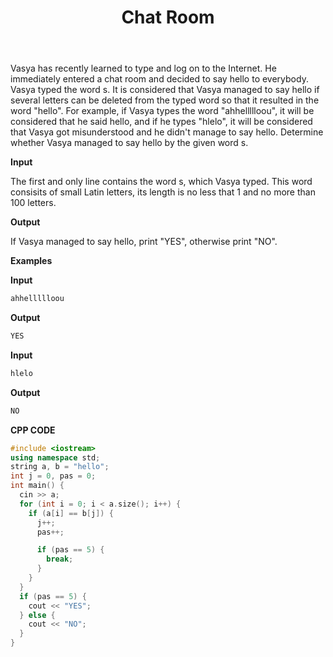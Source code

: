 #+title: Chat Room

Vasya has recently learned to type and log on to the Internet. He immediately entered a chat room and decided to say hello to everybody. Vasya typed the word s. It is considered that Vasya managed to say hello if several letters can be deleted from the typed word so that it resulted in the word "hello". For example, if Vasya types the word "ahhellllloou", it will be considered that he said hello, and if he types "hlelo", it will be considered that Vasya got misunderstood and he didn't manage to say hello. Determine whether Vasya managed to say hello by the given word s.

*Input*

The first and only line contains the word s, which Vasya typed. This word consisits of small Latin letters, its length is no less that 1 and no more than 100 letters.

*Output*

If Vasya managed to say hello, print "YES", otherwise print "NO".

*Examples*

*Input*

#+begin_src txt
ahhellllloou
#+end_src

*Output*

#+begin_src txt
YES
#+end_src

*Input*

#+begin_src txt
hlelo
#+end_src

*Output*

#+begin_src txt
NO
#+end_src

*CPP CODE*

#+BEGIN_SRC CPP
#include <iostream>
using namespace std;
string a, b = "hello";
int j = 0, pas = 0;
int main() {
  cin >> a;
  for (int i = 0; i < a.size(); i++) {
    if (a[i] == b[j]) {
      j++;
      pas++;

      if (pas == 5) {
        break;
      }
    }
  }
  if (pas == 5) {
    cout << "YES";
  } else {
    cout << "NO";
  }
}
#+END_SRC
